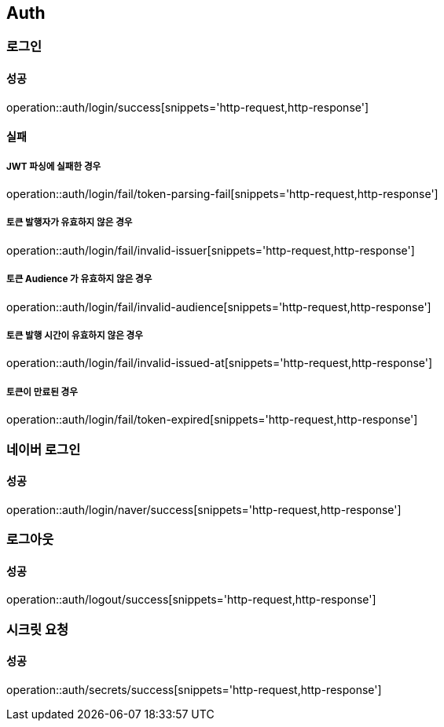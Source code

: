 == Auth

=== 로그인
==== 성공
operation::auth/login/success[snippets='http-request,http-response']

==== 실패
===== JWT 파싱에 실패한 경우
operation::auth/login/fail/token-parsing-fail[snippets='http-request,http-response']

===== 토큰 발행자가 유효하지 않은 경우
operation::auth/login/fail/invalid-issuer[snippets='http-request,http-response']

===== 토큰 Audience 가 유효하지 않은 경우
operation::auth/login/fail/invalid-audience[snippets='http-request,http-response']

===== 토큰 발행 시간이 유효하지 않은 경우
operation::auth/login/fail/invalid-issued-at[snippets='http-request,http-response']

===== 토큰이 만료된 경우
operation::auth/login/fail/token-expired[snippets='http-request,http-response']

=== 네이버 로그인
==== 성공
operation::auth/login/naver/success[snippets='http-request,http-response']

=== 로그아웃
==== 성공
operation::auth/logout/success[snippets='http-request,http-response']

=== 시크릿 요청
==== 성공
operation::auth/secrets/success[snippets='http-request,http-response']